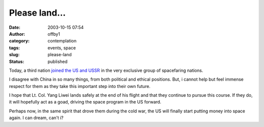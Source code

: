 Please land...
##############
:date: 2003-10-15 07:54
:author: offby1
:category: contemplation
:tags: events, space
:slug: please-land
:status: published

Today, a third nation `joined the US and
USSR <http://story.news.yahoo.com/news?tmpl=story&cid=514&e=4&u=/ap/20031015/ap_on_sc/china_space>`__
in the very exclusive group of spacefaring nations.

I disagree with China in so many things, from both political and ethical
positions. But, i cannot help but feel immense respect for them as they
take this important step into their own future.

I hope that Lt. Col. Yang Liwei lands safely at the end of his flight
and that they continue to pursue this course. If they do, it will
hopefully act as a goad, driving the space program in the US forward.

Perhaps now, in the same spirit that drove them during the cold war, the
US will finally start putting money into space again. I can dream, can't
i?
